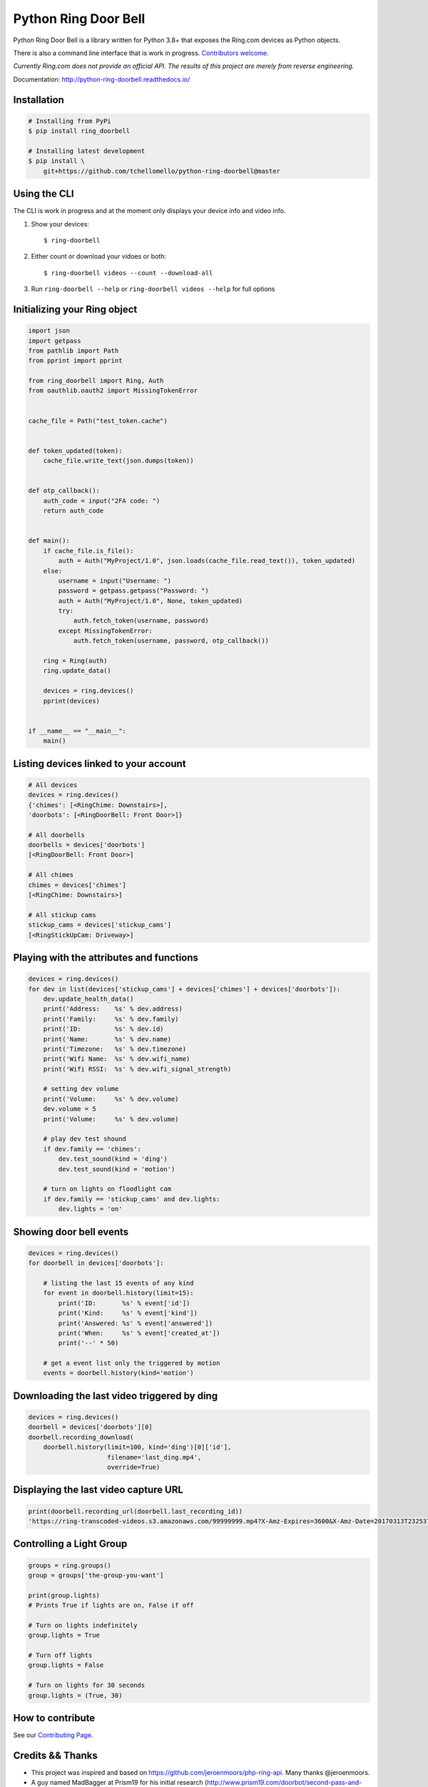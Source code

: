 =====================
Python Ring Door Bell
=====================

.. image:: https://badge.fury.io/py/ring-doorbell.svg
    :alt: PyPI Version
    :target: https://badge.fury.io/py/ring-doorbell

.. image:: https://github.com/tchellomello/python-ring-doorbell/actions/workflows/ci.yml/badge.svg?branch=master
    :alt: Build Status
    :target: https://github.com/tchellomello/python-ring-doorbell/actions/workflows/ci.yml?branch=master

.. image:: https://coveralls.io/repos/github/tchellomello/python-ring-doorbell/badge.svg?branch=master
    :alt: Coverage
    :target: https://coveralls.io/github/tchellomello/python-ring-doorbell?branch=master

.. image:: https://readthedocs.org/projects/python-ring-doorbell/badge/?version=latest
    :alt: Documentation Status
    :target: https://python-ring-doorbell.readthedocs.io/?badge=latest

.. image:: https://img.shields.io/pypi/pyversions/ring-doorbell.svg
    :alt: Py Versions
    :target: https://pypi.python.org/pypi/ring-doorbell


Python Ring Door Bell is a library written for Python 3.8+
that exposes the Ring.com devices as Python objects.

There is also a command line interface that is work in progress. `Contributors welcome <https://python-ring-doorbell.readthedocs.io/contributing.html>`_.

*Currently Ring.com does not provide an official API. The results of this project are merely from reverse engineering.*

Documentation: `http://python-ring-doorbell.readthedocs.io/ <http://python-ring-doorbell.readthedocs.io/>`_


Installation
------------

.. code-block:: bash

    # Installing from PyPi
    $ pip install ring_doorbell

    # Installing latest development
    $ pip install \
        git+https://github.com/tchellomello/python-ring-doorbell@master


Using the CLI
-------------

The CLI is work in progress and at the moment only displays your device info and video info.

1.  Show your devices::
    
    $ ring-doorbell

#.  Either count or download your vidoes or both::

    $ ring-doorbell videos --count --download-all

#.  Run ``ring-doorbell --help`` or ``ring-doorbell videos --help`` for full options

Initializing your Ring object
-----------------------------

.. code-block:: python

    import json
    import getpass
    from pathlib import Path
    from pprint import pprint

    from ring_doorbell import Ring, Auth
    from oauthlib.oauth2 import MissingTokenError


    cache_file = Path("test_token.cache")


    def token_updated(token):
        cache_file.write_text(json.dumps(token))


    def otp_callback():
        auth_code = input("2FA code: ")
        return auth_code


    def main():
        if cache_file.is_file():
            auth = Auth("MyProject/1.0", json.loads(cache_file.read_text()), token_updated)
        else:
            username = input("Username: ")
            password = getpass.getpass("Password: ")
            auth = Auth("MyProject/1.0", None, token_updated)
            try:
                auth.fetch_token(username, password)
            except MissingTokenError:
                auth.fetch_token(username, password, otp_callback())

        ring = Ring(auth)
        ring.update_data()

        devices = ring.devices()
        pprint(devices)


    if __name__ == "__main__":
        main()


Listing devices linked to your account
--------------------------------------

.. code-block:: python

    # All devices
    devices = ring.devices()
    {'chimes': [<RingChime: Downstairs>],
    'doorbots': [<RingDoorBell: Front Door>]}

    # All doorbells
    doorbells = devices['doorbots']
    [<RingDoorBell: Front Door>]

    # All chimes
    chimes = devices['chimes']
    [<RingChime: Downstairs>]

    # All stickup cams
    stickup_cams = devices['stickup_cams']
    [<RingStickUpCam: Driveway>]

Playing with the attributes and functions
-----------------------------------------
.. code-block:: python

    devices = ring.devices()
    for dev in list(devices['stickup_cams'] + devices['chimes'] + devices['doorbots']):
        dev.update_health_data()
        print('Address:    %s' % dev.address)
        print('Family:     %s' % dev.family)
        print('ID:         %s' % dev.id)
        print('Name:       %s' % dev.name)
        print('Timezone:   %s' % dev.timezone)
        print('Wifi Name:  %s' % dev.wifi_name)
        print('Wifi RSSI:  %s' % dev.wifi_signal_strength)

        # setting dev volume
        print('Volume:     %s' % dev.volume)
        dev.volume = 5
        print('Volume:     %s' % dev.volume)

        # play dev test shound
        if dev.family == 'chimes':
            dev.test_sound(kind = 'ding')
            dev.test_sound(kind = 'motion')

        # turn on lights on floodlight cam
        if dev.family == 'stickup_cams' and dev.lights:
            dev.lights = 'on'


Showing door bell events
------------------------
.. code-block:: python

    devices = ring.devices()
    for doorbell in devices['doorbots']:

        # listing the last 15 events of any kind
        for event in doorbell.history(limit=15):
            print('ID:       %s' % event['id'])
            print('Kind:     %s' % event['kind'])
            print('Answered: %s' % event['answered'])
            print('When:     %s' % event['created_at'])
            print('--' * 50)

        # get a event list only the triggered by motion
        events = doorbell.history(kind='motion')


Downloading the last video triggered by ding
--------------------------------------------
.. code-block:: python

    devices = ring.devices()
    doorbell = devices['doorbots'][0]
    doorbell.recording_download(
        doorbell.history(limit=100, kind='ding')[0]['id'],
                         filename='last_ding.mp4',
                         override=True)


Displaying the last video capture URL
-------------------------------------
.. code-block:: python

    print(doorbell.recording_url(doorbell.last_recording_id))
    'https://ring-transcoded-videos.s3.amazonaws.com/99999999.mp4?X-Amz-Expires=3600&X-Amz-Date=20170313T232537Z&X-Amz-Algorithm=AWS4-HMAC-SHA256&X-Amz-Credential=TOKEN_SECRET/us-east-1/s3/aws4_request&X-Amz-SignedHeaders=host&X-Amz-Signature=secret'

Controlling a Light Group
-------------------------
.. code-block:: python

    groups = ring.groups()
    group = groups['the-group-you-want']

    print(group.lights)
    # Prints True if lights are on, False if off

    # Turn on lights indefinitely
    group.lights = True

    # Turn off lights
    group.lights = False

    # Turn on lights for 30 seconds
    group.lights = (True, 30)

How to contribute
-----------------
See our `Contributing Page <https://python-ring-doorbell.readthedocs.io/contributing.html>`_.


Credits && Thanks
-----------------

* This project was inspired and based on https://github.com/jeroenmoors/php-ring-api. Many thanks @jeroenmoors.
* A guy named MadBagger at Prism19 for his initial research (http://www.prism19.com/doorbot/second-pass-and-comm-reversing/)
* The creators of mitmproxy (https://mitmproxy.org/) great http and https traffic inspector
* @mfussenegger for his post on mitmproxy and virtualbox https://zignar.net/2015/12/31/sniffing-vbox-traffic-mitmproxy/
* To the project http://www.android-x86.org/ which allowed me to install Android on KVM.
